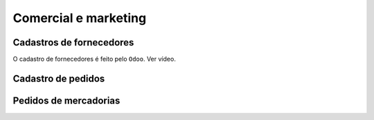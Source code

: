=====================
Comercial e marketing
=====================




.. _cadastro de fornecedores:

Cadastros de fornecedores
-------------------------

O cadastro de fornecedores é feito pelo ``Odoo``. 
Ver vídeo. 

.. raw:: html

    <div style="position: relative; padding-bottom: 56.25%; height: 0; overflow: hidden; max-width: 100%; height: auto;">
        <iframe src="https://www.youtube.com/watch?v=v0L5dy7hutU&feature=youtu.be" frameborder="0" allowfullscreen style="position: absolute; top: 0; left: 0; width: 100%; height: 100%;"></iframe>
    </div>

.. _cadastros de pedidos:

Cadastro de pedidos
-------------------

.. raw:: html

    <div style="position: relative; padding-bottom: 56.25%; height: 0; overflow: hidden; max-width: 100%; height: auto;">
        <iframe src="https://youtu.be/QSIRg-lyzYg" frameborder="0" allowfullscreen style="position: absolute; top: 0; left: 0; width: 100%; height: 100%;"></iframe>
    </div>



.. _pedidos de mercadorias:

Pedidos de mercadorias
----------------------
